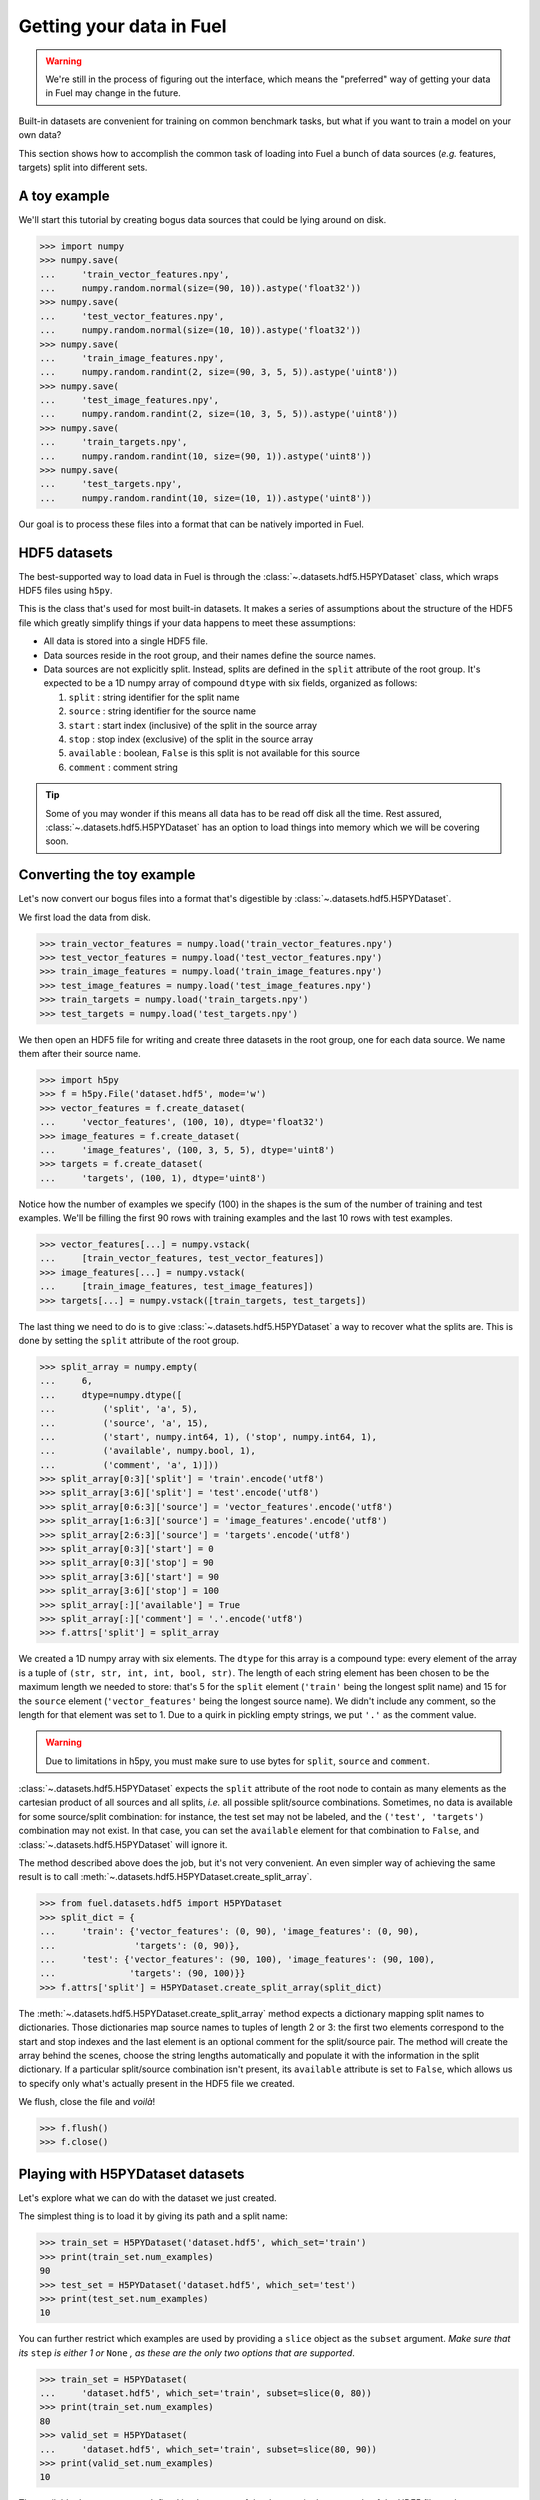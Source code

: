Getting your data in Fuel
=========================

.. warning::

    We're still in the process of figuring out the interface, which means
    the "preferred" way of getting your data in Fuel may change in the future.

Built-in datasets are convenient for training on common benchmark tasks, but
what if you want to train a model on your own data?

This section shows how to accomplish the common task of loading into Fuel a
bunch of data sources (*e.g.* features, targets) split into different sets.

A toy example
-------------

We'll start this tutorial by creating bogus data sources that could be lying
around on disk.

>>> import numpy
>>> numpy.save(
...     'train_vector_features.npy',
...     numpy.random.normal(size=(90, 10)).astype('float32'))
>>> numpy.save(
...     'test_vector_features.npy',
...     numpy.random.normal(size=(10, 10)).astype('float32'))
>>> numpy.save(
...     'train_image_features.npy',
...     numpy.random.randint(2, size=(90, 3, 5, 5)).astype('uint8'))
>>> numpy.save(
...     'test_image_features.npy',
...     numpy.random.randint(2, size=(10, 3, 5, 5)).astype('uint8'))
>>> numpy.save(
...     'train_targets.npy',
...     numpy.random.randint(10, size=(90, 1)).astype('uint8'))
>>> numpy.save(
...     'test_targets.npy',
...     numpy.random.randint(10, size=(10, 1)).astype('uint8'))

Our goal is to process these files into a format that can be natively imported
in Fuel.

HDF5 datasets
-------------

The best-supported way to load data in Fuel is through the
:class:`~.datasets.hdf5.H5PYDataset` class, which wraps HDF5 files using
``h5py``.

This is the class that's used for most built-in datasets. It makes a series of
assumptions about the structure of the HDF5 file which greatly simplify
things if your data happens to meet these assumptions:

* All data is stored into a single HDF5 file.
* Data sources reside in the root group, and their names define the source
  names.
* Data sources are not explicitly split. Instead, splits are defined in the
  ``split`` attribute of the root group. It's expected to be a 1D numpy
  array of compound ``dtype`` with six fields, organized as follows:

  1. ``split`` : string identifier for the split name
  2. ``source`` : string identifier for the source name
  3. ``start`` : start index (inclusive) of the split in the source array
  4. ``stop`` : stop index (exclusive) of the split in the source array
  5. ``available`` : boolean, ``False`` is this split is not available for this
     source
  6. ``comment`` : comment string

.. tip::

    Some of you may wonder if this means all data has to be read off disk all
    the time. Rest assured, :class:`~.datasets.hdf5.H5PYDataset` has an
    option to load things into memory which we will be covering soon.

Converting the toy example
--------------------------

Let's now convert our bogus files into a format that's digestible by
:class:`~.datasets.hdf5.H5PYDataset`.

We first load the data from disk.

>>> train_vector_features = numpy.load('train_vector_features.npy')
>>> test_vector_features = numpy.load('test_vector_features.npy')
>>> train_image_features = numpy.load('train_image_features.npy')
>>> test_image_features = numpy.load('test_image_features.npy')
>>> train_targets = numpy.load('train_targets.npy')
>>> test_targets = numpy.load('test_targets.npy')

We then open an HDF5 file for writing and create three datasets in the root
group, one for each data source. We name them after their source name.

>>> import h5py
>>> f = h5py.File('dataset.hdf5', mode='w')
>>> vector_features = f.create_dataset(
...     'vector_features', (100, 10), dtype='float32')
>>> image_features = f.create_dataset(
...     'image_features', (100, 3, 5, 5), dtype='uint8')
>>> targets = f.create_dataset(
...     'targets', (100, 1), dtype='uint8')

Notice how the number of examples we specify (100) in the shapes is the sum of
the number of training and test examples. We'll be filling the first 90 rows
with training examples and the last 10 rows with test examples.

>>> vector_features[...] = numpy.vstack(
...     [train_vector_features, test_vector_features])
>>> image_features[...] = numpy.vstack(
...     [train_image_features, test_image_features])
>>> targets[...] = numpy.vstack([train_targets, test_targets])

The last thing we need to do is to give :class:`~.datasets.hdf5.H5PYDataset`
a way to recover what the splits are. This is done by setting the ``split``
attribute of the root group.

>>> split_array = numpy.empty(
...     6,
...     dtype=numpy.dtype([
...         ('split', 'a', 5),
...         ('source', 'a', 15),
...         ('start', numpy.int64, 1), ('stop', numpy.int64, 1),
...         ('available', numpy.bool, 1),
...         ('comment', 'a', 1)]))
>>> split_array[0:3]['split'] = 'train'.encode('utf8')
>>> split_array[3:6]['split'] = 'test'.encode('utf8')
>>> split_array[0:6:3]['source'] = 'vector_features'.encode('utf8')
>>> split_array[1:6:3]['source'] = 'image_features'.encode('utf8')
>>> split_array[2:6:3]['source'] = 'targets'.encode('utf8')
>>> split_array[0:3]['start'] = 0
>>> split_array[0:3]['stop'] = 90
>>> split_array[3:6]['start'] = 90
>>> split_array[3:6]['stop'] = 100
>>> split_array[:]['available'] = True
>>> split_array[:]['comment'] = '.'.encode('utf8')
>>> f.attrs['split'] = split_array

We created a 1D numpy array with six elements. The ``dtype`` for this array
is a compound type: every element of the array is a tuple of ``(str, str, int,
int, bool, str)``. The length of each string element has been chosen to be the
maximum length we needed to store: that's 5 for the ``split`` element
(``'train'`` being the longest split name) and 15 for the ``source`` element
(``'vector_features'`` being the longest source name). We didn't include any
comment, so the length for that element was set to 1. Due to a quirk in pickling
empty strings, we put ``'.'`` as the comment value.

.. warning::

    Due to limitations in h5py, you must make sure to use bytes for ``split``,
    ``source`` and ``comment``.

:class:`~.datasets.hdf5.H5PYDataset` expects the ``split`` attribute of the
root node to contain as many elements as the cartesian product of all sources
and all splits, *i.e.* all possible split/source combinations. Sometimes, no
data is available for some source/split combination: for instance, the test
set may not be labeled, and the ``('test', 'targets')`` combination may not
exist. In that case, you can set the ``available`` element for that combination
to ``False``, and :class:`~.datasets.hdf5.H5PYDataset` will ignore it.

The method described above does the job, but it's not very convenient. An even
simpler way of achieving the same result is to call
:meth:`~.datasets.hdf5.H5PYDataset.create_split_array`.

>>> from fuel.datasets.hdf5 import H5PYDataset
>>> split_dict = {
...     'train': {'vector_features': (0, 90), 'image_features': (0, 90),
...               'targets': (0, 90)},
...     'test': {'vector_features': (90, 100), 'image_features': (90, 100),
...              'targets': (90, 100)}}
>>> f.attrs['split'] = H5PYDataset.create_split_array(split_dict)

The :meth:`~.datasets.hdf5.H5PYDataset.create_split_array` method expects
a dictionary mapping split names to dictionaries. Those dictionaries map source
names to tuples of length 2 or 3: the first two elements correspond to the start
and stop indexes and the last element is an optional comment for the
split/source pair. The method will create the array behind the scenes,
choose the string lengths automatically and populate it with the information
in the split dictionary. If a particular split/source combination isn't present,
its ``available`` attribute is set to ``False``, which allows us to specify
only what's actually present in the HDF5 file we created.

We flush, close the file and *voilà*!

>>> f.flush()
>>> f.close()

Playing with H5PYDataset datasets
---------------------------------

Let's explore what we can do with the dataset we just created.

The simplest thing is to load it by giving its path and a split name:

>>> train_set = H5PYDataset('dataset.hdf5', which_set='train')
>>> print(train_set.num_examples)
90
>>> test_set = H5PYDataset('dataset.hdf5', which_set='test')
>>> print(test_set.num_examples)
10

You can further restrict which examples are used by providing a ``slice`` object
as the ``subset`` argument. *Make sure that its* ``step`` *is either 1 or*
``None`` *, as these are the only two options that are supported*.

>>> train_set = H5PYDataset(
...     'dataset.hdf5', which_set='train', subset=slice(0, 80))
>>> print(train_set.num_examples)
80
>>> valid_set = H5PYDataset(
...     'dataset.hdf5', which_set='train', subset=slice(80, 90))
>>> print(valid_set.num_examples)
10

The available data sources are defined by the names of the datasets in the root
node of the HDF5 file, and :class:`~.datasets.hdf5.H5PYDataset` automatically
picked them up for us:

>>> print(train_set.provides_sources) # doctest: +SKIP
[u'image_features', u'targets', u'vector_features']

We can request data as usual:

>>> handle = train_set.open()
>>> data = train_set.get_data(handle, slice(0, 10))
>>> print((data[0].shape, data[1].shape, data[2].shape))
((10, 3, 5, 5), (10, 1), (10, 10))
>>> train_set.close(handle)

We can also request just the vector features:

>>> train_vector_features = H5PYDataset(
...     'dataset.hdf5', which_set='train', subset=slice(0, 80),
...     sources=['vector_features'])
>>> handle = train_vector_features.open()
>>> data, = train_vector_features.get_data(handle, slice(0, 10))
>>> print(data.shape)
(10, 10)
>>> train_vector_features.close(handle)

Loading data in memory
----------------------

Reading data off disk is inefficient compared to storing it in memory. Large
datasets make it inevitable, but if your dataset is small enough that it fits
into memory, you should take advantage of it.

In :class:`~.datasets.hdf5.H5PYDataset`, this is accomplished via the
``load_in_memory`` constructor argument. It has the effect of loading *just*
what you requested, and nothing more.

>>> in_memory_train_vector_features = H5PYDataset(
...     'dataset.hdf5', which_set='train', subset=slice(0, 80),
...     sources=['vector_features'], load_in_memory=True)
>>> data, = in_memory_train_vector_features.data_sources
>>> print(type(data)) # doctest: +SKIP
<type 'numpy.ndarray'>
>>> print(data.shape)
(80, 10)
